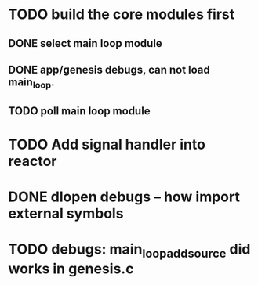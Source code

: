 * TODO build the core modules first
** DONE select main loop module
   CLOSED: [2013-08-13 Tue 23:16]
** DONE app/genesis debugs, can not load main_loop.
   CLOSED: [2013-08-13 Tue 23:16]
** TODO poll main loop module

* TODO Add signal handler into reactor
* DONE dlopen debugs -- how import external symbols
  CLOSED: [2013-08-13 Tue 23:15]

* TODO debugs: main_loop_add_source did works in genesis.c
